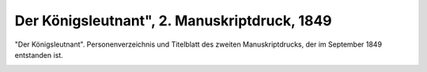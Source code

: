 Der Königsleutnant", 2. Manuskriptdruck, 1849
=============================================

"Der Königsleutnant". Personenverzeichnis und Titelblatt des zweiten Manuskriptdrucks, der im September 1849 entstanden ist.

.. image:: FKoenleu-small.jpg
   :alt:

.. rst-class:: source

  (Näheres in Wolfgang Raschs "Bibliographie Karl Gutzkow", Bd 1, S. 580, Nr. 6.49.3.)
